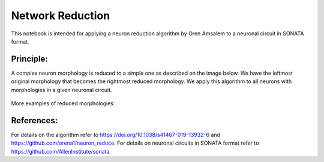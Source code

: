 #################
Network Reduction
#################


This notebook is intended for applying a neuron reduction algorithm by Oren
Amsalem to a neuronal circuit in SONATA format.

Principle:
----------
A complex neuron morphology is reduced to a simple one as described on the image
below. We have the leftmost original morphology that becomes the rightmost
reduced morphology. We apply this algorithm to all neurons with morphologies
in a given neuronal circuit.

      .. image:: images/principle.png

More examples of reduced morphologies:

      .. image:: images/examples.png

References:
-----------
For details on the algorithm refer to https://doi.org/10.1038/s41467-019-13932-6
and https://github.com/orena1/neuron_reduce. For details on neuronal circuits
in SONATA format refer to https://github.com/AllenInstitute/sonata.

